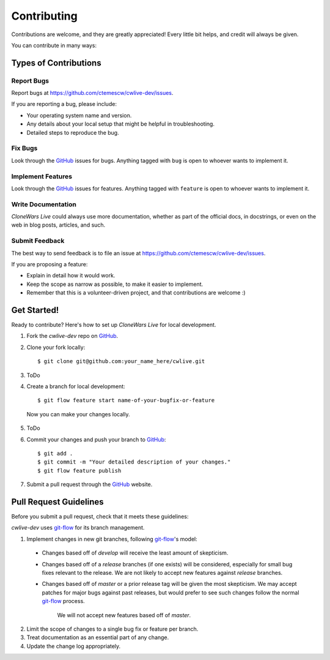 ============
Contributing
============

Contributions are welcome, and they are greatly appreciated! Every
little bit helps, and credit will always be given. 

You can contribute in many ways:

Types of Contributions
----------------------

Report Bugs
~~~~~~~~~~~

Report bugs at https://github.com/ctemescw/cwlive-dev/issues.

If you are reporting a bug, please include:

* Your operating system name and version.
* Any details about your local setup that might be helpful in troubleshooting.
* Detailed steps to reproduce the bug.

Fix Bugs
~~~~~~~~

Look through the `GitHub`_ issues for bugs. Anything tagged with ``bug``
is open to whoever wants to implement it.

.. _`GitHub`: https://github.com

Implement Features
~~~~~~~~~~~~~~~~~~

Look through the `GitHub`_ issues for features. Anything tagged with ``feature``
is open to whoever wants to implement it.

.. _`GitHub`: https://github.com

Write Documentation
~~~~~~~~~~~~~~~~~~~

*CloneWars Live* could always use more documentation, whether as part of the 
official docs, in docstrings, or even on the web in blog posts, articles, and such.

Submit Feedback
~~~~~~~~~~~~~~~

The best way to send feedback is to file an issue at https://github.com/ctemescw/cwlive-dev/issues.

If you are proposing a feature:

* Explain in detail how it would work.
* Keep the scope as narrow as possible, to make it easier to implement.
* Remember that this is a volunteer-driven project, and that contributions
  are welcome :)

Get Started!
------------

Ready to contribute? Here's how to set up *CloneWars Live* for local development.

1. Fork the `cwlive-dev` repo on `GitHub`_.
2. Clone your fork locally::

    $ git clone git@github.com:your_name_here/cwlive.git

3. ToDo

4. Create a branch for local development::

    $ git flow feature start name-of-your-bugfix-or-feature

  Now you can make your changes locally.

5. ToDo

6. Commit your changes and push your branch to `GitHub`_::

    $ git add .
    $ git commit -m "Your detailed description of your changes."
    $ git flow feature publish

7. Submit a pull request through the `GitHub`_ website.

.. _`GitHub`: https://github.com

Pull Request Guidelines
-----------------------

Before you submit a pull request, check that it meets these guidelines:

`cwlive-dev` uses `git-flow`_ for its branch management.

1. Implement changes in new git branches, following `git-flow`_'s model:
 
 * Changes based off of *develop* will receive the least amount of skepticism.
       
 * Changes based off of a *release* branches (if one exists) will be considered,
   especially for small bug fixes relevant to the release. We are not likely to 
   accept new features against *release* branches.
       
 * Changes based off of *master* or a prior release tag will be given the most 
   skepticism. We may accept patches for major bugs against past releases, but
   would prefer to see such changes follow the normal `git-flow`_ process.
       
    We will not accept new features based off of *master*.

2. Limit the scope of changes to a single bug fix or feature per branch.
 
3. Treat documentation as an essential part of any change.
 
4. Update the change log appropriately.

.. _`git-flow`: https://github.com/nvie/gitflow
